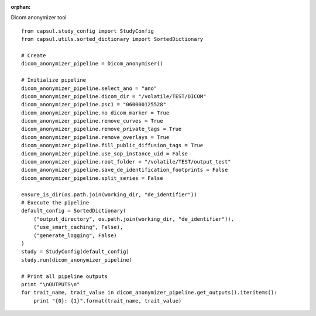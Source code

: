 .. CAPS AUTO-GENERATED FILE -- DO NOT EDIT!

:orphan:

.. _example_caps.dicom_converter.dicom_deidentifier.pilot :

Dicom anonymizer tool
    
.. hidden-code-block:: python
    :starthidden: True

    # The full use case code: caps.dicom_converter.dicom_deidentifier.pilot
    from capsul.study_config import StudyConfig
    from capsul.utils.sorted_dictionary import SortedDictionary

    # Create
    dicom_anonymizer_pipeline = Dicom_anonymiser()

    # Initialize pipeline
    dicom_anonymizer_pipeline.select_ano = "ano"
    dicom_anonymizer_pipeline.dicom_dir = "/volatile/TEST/DICOM"
    dicom_anonymizer_pipeline.psc1 = "060000125528"
    dicom_anonymizer_pipeline.no_dicom_marker = True
    dicom_anonymizer_pipeline.remove_curves = True
    dicom_anonymizer_pipeline.remove_private_tags = True
    dicom_anonymizer_pipeline.remove_overlays = True
    dicom_anonymizer_pipeline.fill_public_diffusion_tags = True
    dicom_anonymizer_pipeline.use_sop_instance_uid = False
    dicom_anonymizer_pipeline.root_folder = "/volatile/TEST/output_test"
    dicom_anonymizer_pipeline.save_de_identification_footprints = False
    dicom_anonymizer_pipeline.split_series = False

    ensure_is_dir(os.path.join(working_dir, "de_identifier"))
    # Execute the pipeline
    default_config = SortedDictionary(
        ("output_directory", os.path.join(working_dir, "de_identifier")),
        ("use_smart_caching", False),
        ("generate_logging", False)
    )
    study = StudyConfig(default_config)
    study.run(dicom_anonymizer_pipeline)

    # Print all pipeline outputs
    print "\nOUTPUTS\n"
    for trait_name, trait_value in dicom_anonymizer_pipeline.get_outputs().iteritems():
        print "{0}: {1}".format(trait_name, trait_value)


::

    from capsul.study_config import StudyConfig
    from capsul.utils.sorted_dictionary import SortedDictionary

    # Create
    dicom_anonymizer_pipeline = Dicom_anonymiser()

    # Initialize pipeline
    dicom_anonymizer_pipeline.select_ano = "ano"
    dicom_anonymizer_pipeline.dicom_dir = "/volatile/TEST/DICOM"
    dicom_anonymizer_pipeline.psc1 = "060000125528"
    dicom_anonymizer_pipeline.no_dicom_marker = True
    dicom_anonymizer_pipeline.remove_curves = True
    dicom_anonymizer_pipeline.remove_private_tags = True
    dicom_anonymizer_pipeline.remove_overlays = True
    dicom_anonymizer_pipeline.fill_public_diffusion_tags = True
    dicom_anonymizer_pipeline.use_sop_instance_uid = False
    dicom_anonymizer_pipeline.root_folder = "/volatile/TEST/output_test"
    dicom_anonymizer_pipeline.save_de_identification_footprints = False
    dicom_anonymizer_pipeline.split_series = False

    ensure_is_dir(os.path.join(working_dir, "de_identifier"))
    # Execute the pipeline
    default_config = SortedDictionary(
        ("output_directory", os.path.join(working_dir, "de_identifier")),
        ("use_smart_caching", False),
        ("generate_logging", False)
    )
    study = StudyConfig(default_config)
    study.run(dicom_anonymizer_pipeline)

    # Print all pipeline outputs
    print "\nOUTPUTS\n"
    for trait_name, trait_value in dicom_anonymizer_pipeline.get_outputs().iteritems():
        print "{0}: {1}".format(trait_name, trait_value)

